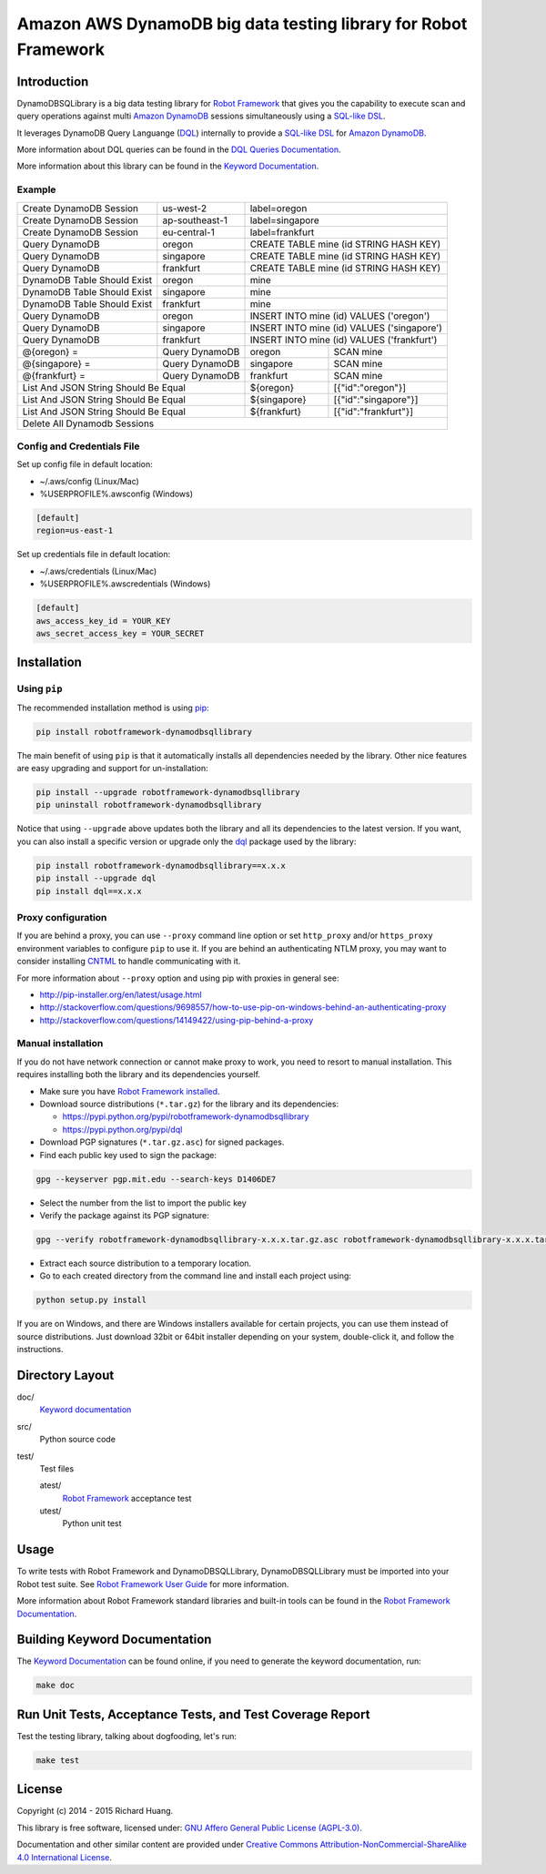 Amazon AWS DynamoDB big data testing library for Robot Framework
================================================================

|Build| |Coverage| |Grade| |Docs| |Version| |Status| |Python| |Download| |License|

Introduction
------------

DynamoDBSQLibrary is a big data testing library for `Robot Framework`_
that gives you the capability to execute scan and query operations against
multi `Amazon DynamoDB`_ sessions simultaneously using a `SQL-like`_ DSL_.

It leverages DynamoDB Query Languange (DQL_) internally to provide a `SQL-like`_ DSL_
for `Amazon DynamoDB`_.

More information about DQL queries can be found in the `DQL Queries Documentation`_.

More information about this library can be found in the `Keyword Documentation`_.

Example
'''''''

+-----------------------------+----------------+------------------------------------------------------+
| Create DynamoDB Session     | us-west-2      | label=oregon                                         |
+-----------------------------+----------------+------------------------------------------------------+
| Create DynamoDB Session     | ap-southeast-1 | label=singapore                                      |
+-----------------------------+----------------+------------------------------------------------------+
| Create DynamoDB Session     | eu-central-1   | label=frankfurt                                      |
+-----------------------------+----------------+------------------------------------------------------+
| Query DynamoDB              | oregon         | CREATE TABLE mine (id STRING HASH KEY)               |
+-----------------------------+----------------+------------------------------------------------------+
| Query DynamoDB              | singapore      | CREATE TABLE mine (id STRING HASH KEY)               |
+-----------------------------+----------------+------------------------------------------------------+
| Query DynamoDB              | frankfurt      | CREATE TABLE mine (id STRING HASH KEY)               |
+-----------------------------+----------------+------------------------------------------------------+
| DynamoDB Table Should Exist | oregon         | mine                                                 |
+-----------------------------+----------------+------------------------------------------------------+
| DynamoDB Table Should Exist | singapore      | mine                                                 |
+-----------------------------+----------------+------------------------------------------------------+
| DynamoDB Table Should Exist | frankfurt      | mine                                                 |
+-----------------------------+----------------+------------------------------------------------------+
| Query DynamoDB              | oregon         | INSERT INTO mine (id) VALUES ('oregon')              |
+-----------------------------+----------------+------------------------------------------------------+
| Query DynamoDB              | singapore      | INSERT INTO mine (id) VALUES ('singapore')           |
+-----------------------------+----------------+------------------------------------------------------+
| Query DynamoDB              | frankfurt      | INSERT INTO mine (id) VALUES ('frankfurt')           |
+-----------------------------+----------------+----------------+-------------------------------------+
| @{oregon} =                 | Query DynamoDB | oregon         | SCAN mine                           |
+-----------------------------+----------------+----------------+-------------------------------------+
| @{singapore} =              | Query DynamoDB | singapore      | SCAN mine                           |
+-----------------------------+----------------+----------------+-------------------------------------+
| @{frankfurt} =              | Query DynamoDB | frankfurt      | SCAN mine                           |
+-----------------------------+----------------+----------------+-------------------------------------+
| List And JSON String Should Be Equal         | ${oregon}      | [{"id":"oregon"}]                   |
+----------------------------------------------+----------------+-------------------------------------+
| List And JSON String Should Be Equal         | ${singapore}   | [{"id":"singapore"}]                |
+----------------------------------------------+----------------+-------------------------------------+
| List And JSON String Should Be Equal         | ${frankfurt}   | [{"id":"frankfurt"}]                |
+----------------------------------------------+----------------+-------------------------------------+
| Delete All Dynamodb Sessions                                                                        |
+-----------------------------------------------------------------------------------------------------+

Config and Credentials File
'''''''''''''''''''''''''''

Set up config file in default location:

- ~/.aws/config (Linux/Mac)
- %USERPROFILE%\.aws\config (Windows)

.. code-block:: ini

    [default]
    region=us-east-1

Set up credentials file in default location:

- ~/.aws/credentials (Linux/Mac)
- %USERPROFILE%\.aws\credentials (Windows)

.. code-block:: ini

    [default]
    aws_access_key_id = YOUR_KEY
    aws_secret_access_key = YOUR_SECRET

Installation
------------

Using ``pip``
'''''''''''''

The recommended installation method is using pip_:

.. code:: bash

    pip install robotframework-dynamodbsqllibrary

The main benefit of using ``pip`` is that it automatically installs all
dependencies needed by the library. Other nice features are easy upgrading
and support for un-installation:

.. code:: bash

    pip install --upgrade robotframework-dynamodbsqllibrary
    pip uninstall robotframework-dynamodbsqllibrary

Notice that using ``--upgrade`` above updates both the library and all
its dependencies to the latest version. If you want, you can also install
a specific version or upgrade only the dql_ package used by the library:

.. code:: bash

    pip install robotframework-dynamodbsqllibrary==x.x.x
    pip install --upgrade dql
    pip install dql==x.x.x

Proxy configuration
'''''''''''''''''''

If you are behind a proxy, you can use ``--proxy`` command line option
or set ``http_proxy`` and/or ``https_proxy`` environment variables to
configure ``pip`` to use it. If you are behind an authenticating NTLM proxy,
you may want to consider installing CNTML_ to handle communicating with it.

For more information about ``--proxy`` option and using pip with proxies
in general see:

- http://pip-installer.org/en/latest/usage.html
- http://stackoverflow.com/questions/9698557/how-to-use-pip-on-windows-behind-an-authenticating-proxy
- http://stackoverflow.com/questions/14149422/using-pip-behind-a-proxy

Manual installation
'''''''''''''''''''

If you do not have network connection or cannot make proxy to work, you need
to resort to manual installation. This requires installing both the library
and its dependencies yourself.

- Make sure you have `Robot Framework installed`_.

- Download source distributions (``*.tar.gz``) for the library and its dependencies:

  - https://pypi.python.org/pypi/robotframework-dynamodbsqllibrary
  - https://pypi.python.org/pypi/dql

- Download PGP signatures (``*.tar.gz.asc``) for signed packages.

- Find each public key used to sign the package:

.. code:: bash

    gpg --keyserver pgp.mit.edu --search-keys D1406DE7

- Select the number from the list to import the public key

- Verify the package against its PGP signature:

.. code:: bash

    gpg --verify robotframework-dynamodbsqllibrary-x.x.x.tar.gz.asc robotframework-dynamodbsqllibrary-x.x.x.tar.gz

- Extract each source distribution to a temporary location.

- Go to each created directory from the command line and install each project using:

.. code:: bash

       python setup.py install

If you are on Windows, and there are Windows installers available for
certain projects, you can use them instead of source distributions.
Just download 32bit or 64bit installer depending on your system,
double-click it, and follow the instructions.

Directory Layout
----------------

doc/
    `Keyword documentation`_

src/
    Python source code

test/
     Test files

     atest/
           `Robot Framework`_ acceptance test

     utest/
           Python unit test

Usage
-----

To write tests with Robot Framework and DynamoDBSQLLibrary,
DynamoDBSQLLibrary must be imported into your Robot test suite.
See `Robot Framework User Guide`_ for more information.

More information about Robot Framework standard libraries and built-in tools
can be found in the `Robot Framework Documentation`_.

Building Keyword Documentation
------------------------------

The `Keyword Documentation`_ can be found online, if you need to generate the keyword documentation, run:

.. code:: bash

    make doc

Run Unit Tests, Acceptance Tests, and Test Coverage Report
----------------------------------------------------------

Test the testing library, talking about dogfooding, let's run:

.. code:: bash

    make test

License
-------

Copyright (c) 2014 - 2015 Richard Huang.

This library is free software, licensed under: `GNU Affero General Public License (AGPL-3.0)`_.

Documentation and other similar content are provided under `Creative Commons Attribution-NonCommercial-ShareAlike 4.0 International License`_.

.. _Amazon DynamoDB: https://aws.amazon.com/dynamodb/
.. _CNTML: http://cntlm.sourceforge.net
.. _Creative Commons Attribution-NonCommercial-ShareAlike 4.0 International License: http://creativecommons.org/licenses/by-nc-sa/4.0/
.. _dql: https://dql.readthedocs.org/en/latest/
.. _DQL Queries Documentation: https://dql.readthedocs.org/en/latest/topics/queries/index.html
.. _DSL: https://en.wikipedia.org/wiki/Domain-specific_language
.. _GNU Affero General Public License (AGPL-3.0): http://www.gnu.org/licenses/agpl-3.0.en.html
.. _Keyword Documentation: https://rickypc.github.io/robotframework-dynamodbsqllibrary/doc/DynamoDBSQLLibrary.html
.. _pip: http://pip-installer.org
.. _Robot Framework: http://robotframework.org
.. _Robot Framework Documentation: http://robotframework.org/robotframework/
.. _Robot Framework installed: https://github.com/robotframework/robotframework#installation
.. _Robot Framework User Guide: http://robotframework.org/robotframework/latest/RobotFrameworkUserGuide.html
.. _SQL-like: https://dql.readthedocs.org/en/latest/topics/queries/index.html
.. |Build| image:: https://img.shields.io/travis/rickypc/robotframework-dynamodbsqllibrary.svg
    :target: https://travis-ci.org/rickypc/robotframework-dynamodbsqllibrary
    :alt: Build Status
.. |Coverage| image:: https://img.shields.io/codecov/c/github/rickypc/robotframework-dynamodbsqllibrary.svg
    :target: https://codecov.io/github/rickypc/robotframework-dynamodbsqllibrary
    :alt: Code Coverage
.. |Grade| image:: https://img.shields.io/codacy/242f6dae492b4d168d6a4f4a9d5f1fc0.svg
    :target: https://www.codacy.com/app/rickypc/robotframework-dynamodbsqllibrary
    :alt: Code Grade
.. |Docs| image:: https://img.shields.io/badge/docs-latest-brightgreen.svg
    :target: https://rickypc.github.io/robotframework-dynamodbsqllibrary/doc/DynamoDBSQLLibrary.html
    :alt: Keyword Documentation
.. |Version| image:: https://img.shields.io/pypi/v/robotframework-dynamodbsqllibrary.svg
    :target: https://pypi.python.org/pypi/robotframework-dynamodbsqllibrary
    :alt: Package Version
.. |Status| image:: https://img.shields.io/pypi/status/robotframework-dynamodbsqllibrary.svg
    :target: https://pypi.python.org/pypi/robotframework-dynamodbsqllibrary
    :alt: Development Status
.. |Python| image:: https://img.shields.io/pypi/pyversions/robotframework-dynamodbsqllibrary.svg
    :target: https://www.python.org/downloads/
    :alt: Python Version
.. |Download| image:: https://img.shields.io/pypi/dm/robotframework-dynamodbsqllibrary.svg
    :target: https://pypi.python.org/pypi/robotframework-dynamodbsqllibrary
    :alt: Monthly Download
.. |License| image:: https://img.shields.io/pypi/l/robotframework-dynamodbsqllibrary.svg
    :target: https://www.gnu.org/licenses/agpl-3.0.en.html
    :alt: License
